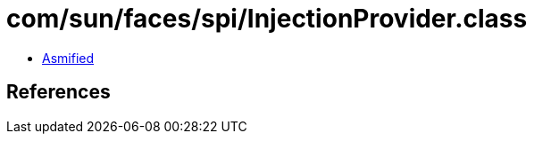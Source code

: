 = com/sun/faces/spi/InjectionProvider.class

 - link:InjectionProvider-asmified.java[Asmified]

== References

